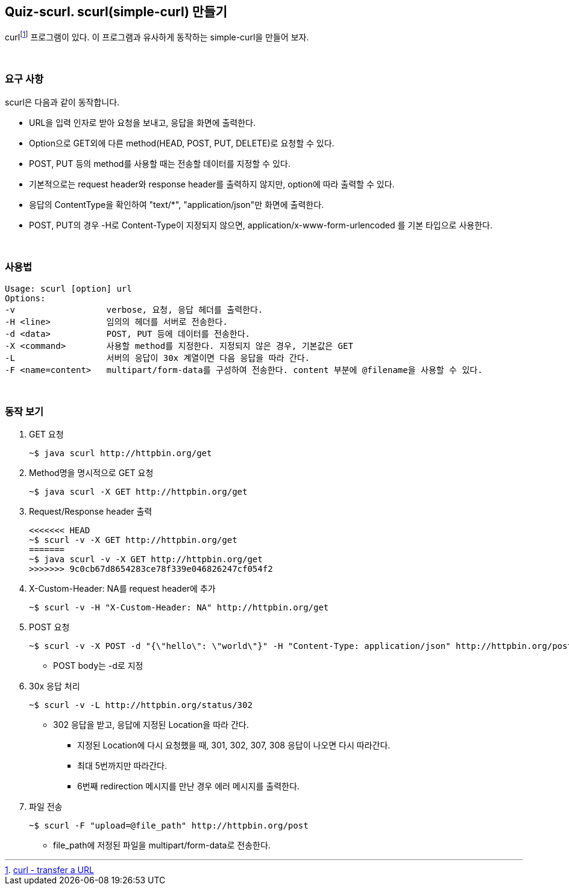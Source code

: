 == Quiz-scurl. scurl(simple-curl) 만들기

curlfootnote:[https://curl.se/[curl - transfer a URL]] 프로그램이 있다. 이 프로그램과 유사하게 동작하는 simple-curl을 만들어 보자.

{empty} + 

=== 요구 사항

scurl은 다음과 같이 동작합니다.

* URL을 입력 인자로 받아 요청을 보내고, 응답을 화면에 출력한다.
* Option으로 GET외에 다른 method(HEAD, POST, PUT, DELETE)로 요청할 수 있다.
* POST, PUT 등의 method를 사용할 때는 전송할 데이터를 지정할 수 있다.
* 기본적으로는 request header와 response header를 출력하지 않지만, option에 따라 출력할 수 있다.
* 응답의 ContentType을 확인하여 "text/*", "application/json"만 화면에 출력한다.
* POST, PUT의 경우 -H로 Content-Type이 지정되지 않으면, application/x-www-form-urlencoded 를 기본 타입으로 사용한다.

{empty} + 

=== 사용법

[source,console]
----
Usage: scurl [option] url
Options:
-v                  verbose, 요청, 응답 헤더를 출력한다.
-H <line>           임의의 헤더를 서버로 전송한다.
-d <data>           POST, PUT 등에 데이터를 전송한다.
-X <command>        사용할 method를 지정한다. 지정되지 않은 경우, 기본값은 GET
-L                  서버의 응답이 30x 계열이면 다음 응답을 따라 간다.
-F <name=content>   multipart/form-data를 구성하여 전송한다. content 부분에 @filename을 사용할 수 있다.
----

{empty} +

=== 동작 보기

1. GET 요청
+
[source,console]
----
~$ java scurl http://httpbin.org/get
----
+
2. Method명을 명시적으로 GET 요청
+
[source,console]
----
~$ java scurl -X GET http://httpbin.org/get
----
+
3. Request/Response header 출력
+
[source,console]
----
<<<<<<< HEAD
~$ scurl -v -X GET http://httpbin.org/get
=======
~$ java scurl -v -X GET http://httpbin.org/get
>>>>>>> 9c0cb67d8654283ce78f339e046826247cf054f2
----
+
4. X-Custom-Header: NA를 request header에 추가
+
[soruce,console]
----
~$ scurl -v -H "X-Custom-Header: NA" http://httpbin.org/get
----
+
5. POST 요청
+
--
[source,console] 
----
~$ scurl -v -X POST -d "{\"hello\": \"world\"}" -H "Content-Type: application/json" http://httpbin.org/post
----
* POST body는 -d로 지정
--
+
6. 30x 응답 처리
+
--
[source, console]
----
~$ scurl -v -L http://httpbin.org/status/302
----
* 302 응답을 받고, 응답에 지정된 Location을 따라 간다.
** 지정된 Location에 다시 요청했을 때, 301, 302, 307, 308 응답이 나오면 다시 따라간다.
** 최대 5번까지만 따라간다.
** 6번째 redirection 메시지를 만난 경우 에러 메시지를 출력한다.
--
+
7. 파일 전송
+
--
[source,console]
----
~$ scurl -F "upload=@file_path" http://httpbin.org/post
----
* file_path에 저정된 파일을 multipart/form-data로 전송한다.
--
+


